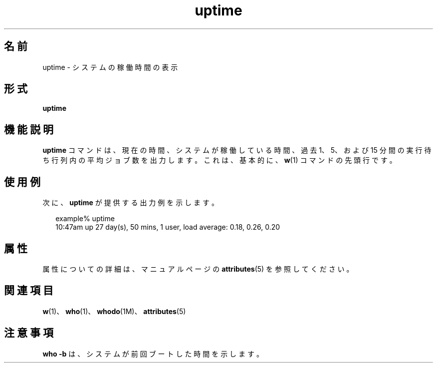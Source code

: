 '\" te
.\"  Copyright (c) 1994 Sun Microsystems, Inc. All Rights Reserved.
.TH uptime 1 "1994 年 3 月 18 日" "SunOS 5.11" "ユーザーコマンド"
.SH 名前
uptime \- システムの稼働時間の表示
.SH 形式
.LP
.nf
\fBuptime\fR 
.fi

.SH 機能説明
.sp
.LP
\fBuptime\fR コマンドは、現在の時間、システムが稼働している時間、過去 1、5、および 15 分間の実行待ち行列内の平均ジョブ数を出力します。これは、基本的に、\fBw\fR(1) コマンドの先頭行です。
.SH 使用例
.sp
.LP
次に、\fBuptime\fR が提供する出力例を示します。
.sp
.in +2
.nf
example% uptime
10:47am  up 27 day(s), 50 mins,  1 user,  load average: 0.18, 0.26, 0.20
.fi
.in -2
.sp

.SH 属性
.sp
.LP
属性についての詳細は、マニュアルページの \fBattributes\fR(5) を参照してください。
.sp

.sp
.TS
tab() box;
lw(2.75i) lw(2.75i) 
lw(2.75i) lw(2.75i) 
.
\fB属性タイプ\fR\fB属性値\fR
使用条件system/core-os
.TE

.SH 関連項目
.sp
.LP
\fBw\fR(1)、\fBwho\fR(1)、\fBwhodo\fR(1M)、\fBattributes\fR(5)
.SH 注意事項
.sp
.LP
\fBwho\fR \fB-b\fR は、システムが前回ブートした時間を示します。
